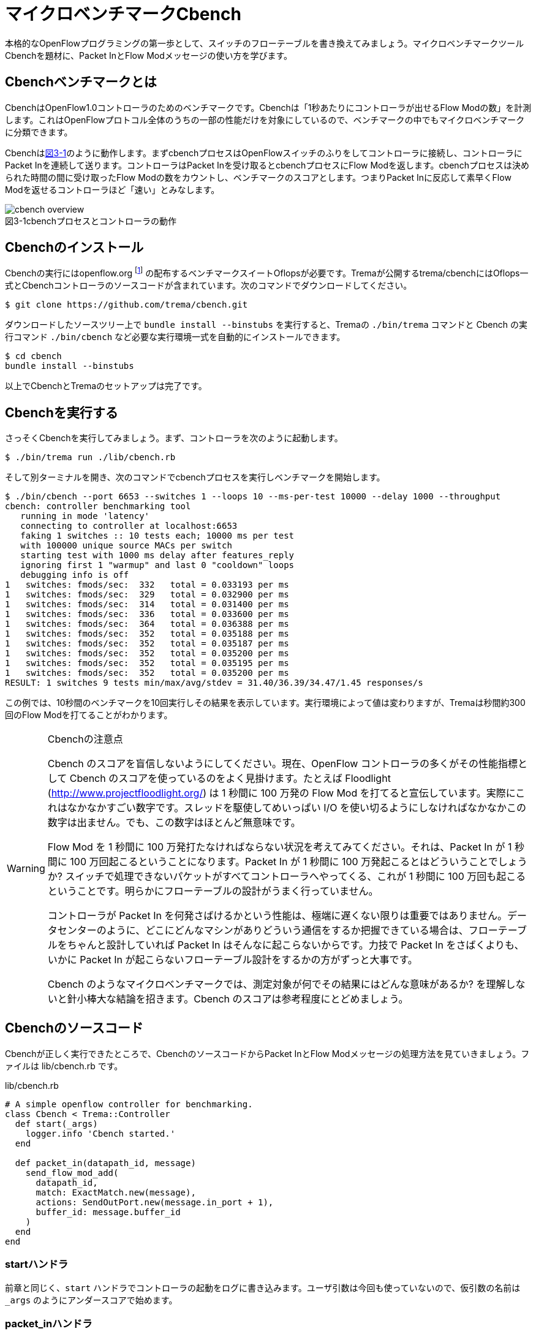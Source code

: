 [[cbench]]
= マイクロベンチマークCbench
:imagesdir: images/cbench

本格的なOpenFlowプログラミングの第一歩として、スイッチのフローテーブルを書き換えてみましょう。マイクロベンチマークツールCbenchを題材に、Packet InとFlow Modメッセージの使い方を学びます。

== Cbenchベンチマークとは

CbenchはOpenFlow1.0コントローラのためのベンチマークです。Cbenchは「1秒あたりにコントローラが出せるFlow Modの数」を計測します。これはOpenFlowプロトコル全体のうちの一部の性能だけを対象にしているので、ベンチマークの中でもマイクロベンチマークに分類できます。

Cbenchは<<cbench_overview,図3-1>>のように動作します。まずcbenchプロセスはOpenFlowスイッチのふりをしてコントローラに接続し、コントローラにPacket Inを連続して送ります。コントローラはPacket Inを受け取るとcbenchプロセスにFlow Modを返します。cbenchプロセスは決められた時間の間に受け取ったFlow Modの数をカウントし、ベンチマークのスコアとします。つまりPacket Inに反応して素早くFlow Modを返せるコントローラほど「速い」とみなします。

[[cbench_overview]]
image::cbench_overview.png[caption="図3-1",title="cbenchプロセスとコントローラの動作"]

== Cbenchのインストール

Cbenchの実行にはopenflow.org footnote:[http://archive.openflow.org/] の配布するベンチマークスイートOflopsが必要です。Tremaが公開するtrema/cbenchにはOflops一式とCbenchコントローラのソースコードが含まれています。次のコマンドでダウンロードしてください。

----
$ git clone https://github.com/trema/cbench.git
----

ダウンロードしたソースツリー上で `bundle install --binstubs` を実行すると、Tremaの `./bin/trema` コマンドと Cbench の実行コマンド `./bin/cbench` など必要な実行環境一式を自動的にインストールできます。

----
$ cd cbench
bundle install --binstubs
----

以上でCbenchとTremaのセットアップは完了です。

== Cbenchを実行する

さっそくCbenchを実行してみましょう。まず、コントローラを次のように起動します。

----
$ ./bin/trema run ./lib/cbench.rb
----

そして別ターミナルを開き、次のコマンドでcbenchプロセスを実行しベンチマークを開始します。

----
$ ./bin/cbench --port 6653 --switches 1 --loops 10 --ms-per-test 10000 --delay 1000 --throughput
cbench: controller benchmarking tool
   running in mode 'latency'
   connecting to controller at localhost:6653
   faking 1 switches :: 10 tests each; 10000 ms per test
   with 100000 unique source MACs per switch
   starting test with 1000 ms delay after features_reply
   ignoring first 1 "warmup" and last 0 "cooldown" loops
   debugging info is off
1   switches: fmods/sec:  332   total = 0.033193 per ms
1   switches: fmods/sec:  329   total = 0.032900 per ms
1   switches: fmods/sec:  314   total = 0.031400 per ms
1   switches: fmods/sec:  336   total = 0.033600 per ms
1   switches: fmods/sec:  364   total = 0.036388 per ms
1   switches: fmods/sec:  352   total = 0.035188 per ms
1   switches: fmods/sec:  352   total = 0.035187 per ms
1   switches: fmods/sec:  352   total = 0.035200 per ms
1   switches: fmods/sec:  352   total = 0.035195 per ms
1   switches: fmods/sec:  352   total = 0.035200 per ms
RESULT: 1 switches 9 tests min/max/avg/stdev = 31.40/36.39/34.47/1.45 responses/s
----

この例では、10秒間のベンチマークを10回実行しその結果を表示しています。実行環境によって値は変わりますが、Tremaは秒間約300回のFlow Modを打てることがわかります。

[WARNING]
.Cbenchの注意点
====
Cbench のスコアを盲信しないようにしてください。現在、OpenFlow コントローラの多くがその性能指標として Cbench のスコアを使っているのをよく見掛けます。たとえば Floodlight (http://www.projectfloodlight.org/) は 1 秒間に 100 万発の Flow Mod を打てると宣伝しています。実際にこれはなかなかすごい数字です。スレッドを駆使してめいっぱい I/O を使い切るようにしなければなかなかこの数字は出ません。でも、この数字はほとんど無意味です。

Flow Mod を 1 秒間に 100 万発打たなければならない状況を考えてみてください。それは、Packet In が 1 秒間に 100 万回起こるということになります。Packet In が 1 秒間に 100 万発起こるとはどういうことでしょうか? スイッチで処理できないパケットがすべてコントローラへやってくる、これが 1 秒間に 100 万回も起こるということです。明らかにフローテーブルの設計がうまく行っていません。

コントローラが Packet In を何発さばけるかという性能は、極端に遅くない限りは重要ではありません。データセンターのように、どこにどんなマシンがありどういう通信をするか把握できている場合は、フローテーブルをちゃんと設計していれば Packet In はそんなに起こらないからです。力技で Packet In をさばくよりも、いかに Packet In が起こらないフローテーブル設計をするかの方がずっと大事です。

Cbench のようなマイクロベンチマークでは、測定対象が何でその結果にはどんな意味があるか? を理解しないと針小棒大な結論を招きます。Cbench のスコアは参考程度にとどめましょう。
====

== Cbenchのソースコード

Cbenchが正しく実行できたところで、CbenchのソースコードからPacket InとFlow Modメッセージの処理方法を見ていきましょう。ファイルは lib/cbench.rb です。

[source,ruby,subs="verbatim,attributes"]
.lib/cbench.rb
----
# A simple openflow controller for benchmarking.
class Cbench < Trema::Controller
  def start(_args)
    logger.info 'Cbench started.'
  end

  def packet_in(datapath_id, message)
    send_flow_mod_add(
      datapath_id,
      match: ExactMatch.new(message),
      actions: SendOutPort.new(message.in_port + 1),
      buffer_id: message.buffer_id
    )
  end
end
----

// TODO Ruby 入門でハッシュとキーワード引数、.newメソッドを説明する

=== startハンドラ

前章と同じく、`start` ハンドラでコントローラの起動をログに書き込みます。ユーザ引数は今回も使っていないので、仮引数の名前は `_args` のようにアンダースコアで始めます。

// TODO: 2 章で _args の説明をしておく
// TODO: ここは、`packet_in`をスレッド化する/しないのスイッチをユーザ引数でコントロールできるようにしておく? そうしたら、パッチパネル章でユーザ引数の処理の説明を省ける。

=== packet_inハンドラ

コントローラに上がってくる未知のパケットを拾うには、Packet Inハンドラをコントローラクラスに実装します。Packet Inハンドラは次の形をしています。

[source,ruby,subs="verbatim,attributes"]
----
def packet_in(datapath_id, message)
  ...
end
----

`packet_in` ハンドラはその引数として、Packet Inを起こしたスイッチ(cbenchプロセス)の Datapath ID とPacket Inメッセージを受け取ります。

==== PacketIn クラス

`packet_in` ハンドラの2番目の引数はPacket Inメッセージオブジェクトで、`PacketIn` クラスのインスタンスです。この `PacketIn` クラスには主に次の3種類のメソッドが定義されています。

- Packet Inを起こしたパケットのデータやその長さ、およびパケットが入ってきたスイッチのポート番号などOpenFlowメッセージ固有の情報を返すメソッド
- Packet Inを起こしたパケットの種別 (TCPかUDPか? またVLANタグの有無など)を判定するための”?”で終わるメソッド
- 送信元や宛先のMACアドレスやIPアドレスなど、パケットの各フィールドを調べるためのアクセサメソッド

`PacketIn` クラスは非常に多くのメソッドを持っており、またTremaのバージョンアップごとにその数も増え続けているためすべては紹介しきれません。そのかわり、代表的でよく使うものを以下に紹介します。

// TODO メソッド名を更新
// TODO それぞれのメソッドの受け入れテスト

- `:raw_data` パケットのデータ全体をバイナリ文字列で返す
- `:in_port` パケットが入ってきたスイッチのポート番号を返す
- `:buffered?` Packet Inを起こしたパケットがスイッチにバッファされているかどうかを返す
- `:buffer_id` バッファされている場合、そのバッファ領域の ID
- `:total_length` パケットのデータ長を返す
- `:source_mac` パケットの送信元MACアドレスを返す
- `:destination_mac` パケットの宛先MACアドレスを返す
- `:ipv4?` パケットがIPv4である場合 `true` を返す
- `:ipv4_protocol` IPのプロトコル番号を返す
- `:ipv4_source_address` パケットの送信元IPアドレスを返す
- `:ipv4_destination_address` パケットの宛先IPアドレスを返す
- `:ipv4_tos` IPのToSフィールドを返す
- `:tcp?` パケットがTCPである場合 `true` を返す
- `:tcp_source_port` パケットのTCPの送信元ポート番号を返す
- `:tcp_destination_port` パケットのTCP宛先ポート番号を返す
- `:udp?` パケットがUDPである場合 `true` を返す
- `:udp_source_port` パケットのUDPの送信元ポート番号を返す
- `:udp_destination_port` パケットのUDPの宛先ポート番号を返す
- `:vlan?` パケットにVLANヘッダが付いている場合 `true` を返す
- `:vlan_vid` VLANのVIDを返す
- `:vlan_priority` VLANの優先度を返す
- `:ether_type` イーサタイプを返す

このようなメソッドは他にもたくさんあります。完全なメソッドのリストや詳しい情報を知りたい場合には、<<hello_trema,第2章>>で紹介した最新のTrema APIドキュメントを参照してください。

// TODO 2章で Trema APIドキュメントを紹介したか確認

=== Flow Modの送りかた

コントローラからCbenchへと送るFlow Modメッセージは、次の内容にセットする必要があります。

- マッチングルール: Packet In メッセージのExactMatch
- アクション: Packet In メッセージのin_portに+1したポートへ転送
- バッファID: Packet In メッセージのバッファID

// TODO 説明が手抜き。

`send_flow_mod_add` メソッドにこれらのオプションを渡すことで、実際にスイッチへFlow Modを送ることができます。それぞれの指定方法を順に見ていきましょう。

==== マッチングルール (OpenFlow 1.0)

マッチングルールを指定するには、`send_flow_mod_add` の引数に `match:` オプションとしてマッチングルールオブジェクト (`Match.new(...)` または `ExactMatch.new(...)`) を渡します。

[source,ruby,subs="verbatim,attributes"]
----
send_flow_mod_add(
  datapath_id,
  match: Match.new(...), # <1>
  ...
)
----
<1> マッチングルールを指定する `match:` オプション

マッチングルールを作るには、`Match.new` に指定したい条件のオプションを渡します。たとえば、送信元 MAC アドレスが 00:50:56:c0:00:08 で VLAN ID が 3 というルールを指定したマッチングルールを Flow Mod に指定するコードは、次のようになります。

[source,ruby,subs="verbatim,attributes"]
----
send_flow_mod_add(
  datapath_id,
  match: Match.new(
           ether_source_address: '00:50:56:c0:00:08'
           vlan_vid: 3
         )
  ...
----

// TODO Pioのopen\_flow10/match.featureを書く
// TODO OpenFlow1.3 でのMatchの説明へのポインタを付ける

マッチングルールを作る `Match.new` のオプションには、全部で12種類の条件を指定できます。

- `:in_port` スイッチの物理ポート番号
- `:ether_source_address` 送信元MACアドレス
- `:ether_destination_address` 宛先MACアドレス
- `:ether_type` イーサネットの種別
- `:ip_source_address` 送信元IPアドレス
- `:ip_destination_address` 宛先IPアドレス
- `:ip_protocol` IPのプロトコル種別
- `:ip_tos` IPのToSフィールド
- `:transport_source_port` TCP/UDPの送信元ポート番号
- `:transport_destination_port` TCP/UDPの宛先ポート番号
- `:vlan_vid` VLAN IDの値
- `:vlan_priority` VLANのプライオリティ

===== Exact Matchの作り方 (OpenFlow 1.0)

マッチングルールの中でもすべての条件を指定したものをExact Matchと呼びます。たとえばPacket Inとしてコントローラに入ってきたパケットとマッチングルールが定義する12個の条件がすべてまったく同じ、というのがExact Matchです。

マッチングルールを作る構文 `Match.new` にこの12種類の条件すべてを渡せば、次のようにExact Matchを作れます。

[source,ruby,subs="verbatim,attributes"]
----
def packet_in(datapath_id, message)
  ...
  send_flow_mod_add(
    datapath_id,
    match: Match.new(
             in_port: message.in_port,
             ether_source_address: message.ether_source_address,
             ether_destination_address: message.ether_destination_address,
             ...
----

しかし、マッチングルールを1つ作るだけで12行も書いていたら大変です。そこで、TremaではPacket InメッセージからExact Matchを楽に書ける次のショートカットを用意しています。

[source,ruby,subs="verbatim,attributes"]
----
def packet_out(datapath_id, message)
  send_flow_mod_add(
    datapath_id,
    match: ExactMatch.new(message),
    ...
----

たった1行で書けました! Tremaにはこのようにコードを短く書ける工夫がたくさんあります。

==== アクション (OpenFlow1.0)

アクションを指定するには、`send_flow_mod_add` の引数に `actions:` オプションとして単体のアクションまたはアクションのリストを渡します。

[source,ruby,subs="verbatim,attributes"]
----
send_flow_mod_add(
  datapath_id,
  ...
  actions: アクション # <1>
)

または

send_flow_mod_add(
  datapath_id,
  ...
  actions: [アクション0, アクション1, アクション2, ...] # <2>
)
----
<1> `actions:` オプションでアクションを 1 つ指定
<2> `actions:` オプションにアクションを複数指定

たとえば、VLAN ヘッダを除去してポート2番に転送するアクションを Flow Mod に指定するコードは、次のようになります。

[source,ruby,subs="verbatim,attributes"]
----
send_flow_mod_add(
  datapath_id,
  ...
  actions: [StripVlanHeader.new, SendOutPort.new(2)] # <1>
)
----
<1> アクションを 2 つ指定

アクションには次の13種類のアクションを単体で、または組み合わせて指定できます。

// TODO マッチの名前をアクションの名前に合わせる
// TODO OpenFlow1.3 のそれぞれのアクションの .feature を pio に入れる
// TODO `SendOutPort`の説明で触れている、論理ポートの説明を書く

- `SendOutPort`  指定したスイッチのポートにパケットを出力する。ポートにはポート番号または論理ポート(第○章参照)を指定できる
- `SetEtherSourceAddress` 送信元MACアドレスを指定した値に書き換える
- `SetEtherDestinationAddress`  宛先MACアドレスを指定した値に書き換える
- `SetIpSourceAddress` 送信元のIPアドレスを指定した値に書き換える
- `SetIpDstinationAddress` 宛先のIPアドレスを指定した値に書き換える
- `SetIpTos` IPのToSフィールドを書き換える
- `SetTransportSourcePort`  TCP/UDPの送信元ポート番号を書き換える
- `SetTransportDestinationPort` TCP/UDPの宛先ポート番号を書き換える
- `StripVlanHeader` VLANのヘッダを除去する
- `SetVlanVid`  指定したVLAN IDをセットする、または既存のものがあれば書き換える
- `SetVlanPriority`  指定したVLANプライオリティをセットする、または既存のものがあれば書き換える
- `Enqueue` 指定したスイッチポートのキューにパケットを入れる
- `VendorAction`  ベンダ定義のアクションを実行する

まだ使っていないアクションについては、続く章で具体的な使い方を見ていきます。

==== send_flow_mod_add のオプション

バッファIDを指定するには、`match:` や `actions:` オプションと同じく  `buffer_id:` オプションを `send_flow_mod_add` の引数に指定します。たとえば以下のコードは、バッファ ID に Packet Inメッセージのバッファ ID を指定する典型的な例です。

[source,ruby,subs="verbatim,attributes"]
----
send_flow_mod_add(
  datapath_id,
  match: ...,
  actions: ...,
  buffer_id: message.buffer_id # <1>
)
----
<1> Flow Mod のオプションにバッファ ID を指定

// TODO buffer_id: が抜けてる!? 実装も合わせて確認。
// TODO それぞれのオプションの受け入れテストを書く

`send_flow_mod_add` で指定できるすべてのオプションは次の通りです。

- `:match`  フローエントリのマッチングルールを指定する。本章で紹介した `Match` オブジェクトまたは `ExactMatch` オブジェクトを指定する
- `:actions`  フローエントリのアクションを指定する。アクションはアクションの配列または単体で指定できる
- `:buffer_id` アクションが参照するパケットがバッファされている領域の ID を指定する
- `:idle_timeout`  フローエントリが一定時間参照されなかった場合に破棄されるまでの秒数を指定する。デフォルトは0秒で、この場合フローエントリは破棄されない
- `:hard_timeout`  フローエントリの寿命を秒数で指定する。デフォルトは0秒で、この場合フローエントリは破棄されない
- `:priority`  フローエントリの優先度(符号なし16ビット、大きいほど優先度高)。Packet Inメッセージはこの優先度淳にフローエントリのマッチングルールと照し合わされる。デフォルトは `0xffff` (最高優先度)
- `:send_flow_removed`  タイムアウトでフローエントリが消えるときに、Flow Removedメッセージをコントローラに送るかどうかを指定する。デフォルトは `true`
- `:check_overlap` `true` にセットすると、フローテーブルの中に同じ優先度で競合するものがあった場合、フローエントリを追加せずにエラーを起こす。デフォルトは `false`
- `:emerg` `true` にセットすると、フローエントリを緊急エントリとして追加する。緊急エントリはスイッチが何らかの障害でコントローラと切断したときにのみ有効となる。デフォルトは `false`
- `:cookie`  任意の用途に使える64ビットの整数。使い道としては、同じクッキー値を持つフローエントリ同士をまとめて管理するなどといった用途がある

こうしたオプションも、続くいくつかの章で具体的な使い方を紹介します。

== Cbenchを高速化する

Tremaはシングルスレッドで動作するので、実のところ Cbench の結果はあまり速くありません。シングルスレッドとはつまり、同時にひとつの `packet_in` ハンドラしか起動できないという意味です。たとえ cbench プロセスがたくさん Packet In メッセージを送ってきても、Trema は順に 1 つひとつ処理するため遅くなります。

Trema がシングルスレッドである理由は、マルチスレッドプログラミングの大変さを避けるためです。たとえば仮に、Tremaがスレッドで動作する `multi_threaded_packet_in` というハンドラを提供するとして、この中でスレッドセーフでないインスタンス変数の内容を変更すると、タイミングや環境に起因するやっかいなバグが発生してしまいます。インスタンス変数はすべてのスレッドで共有するので、こうしたスレッド間の競合は正しく処理してやる必要があります。

[source,ruby,subs="verbatim,attributes"]
----
def start(_args)
  @db = DB.new  # <1>
end

def multi_threaded_packet_in(datapath_id, message)  # <2>
  # !!! ここで @db の読み書きは危険 !!!
  return if @db.lookup(message.in_port)
  @db.add message.ether_source_address, message.in_port
end
----
<1> スレッドセーフでないインスタンス変数
<2> 独立したスレッドで動く Packet In ハンドラ

こうした問題を解決する代表的な方法が Mutex による排他制御です。スレッド間で競合の起こる箇所を Mutex で囲むことで、その箇所へは同時に 1 つのスレッドしか入れなくなります。

[source,ruby,subs="verbatim,attributes"]
----
def start(_args)
  @db = DB.new
  @mutex = Mutex.new  # <1>
end

def multi_threaded_packet_in(datapath_id, message)
  @mutex.synchronize do  # <2>
    # この中で@dbを読み書きすれば安全
    return if @db.lookup(message.in_port)
    @db.add message.ether_source_address, message.in_port
  end
end
----
<1> 排他制御用の Mutex
<2> `do...end` の中には同時に 1 つのスレッドしか入れない

もちろん、Trema には `multi_threaded_packet_in` というものはないので、スレッド化は自分でやる必要があります。次のように高速化したいハンドラメソッドの中身を別スレッドで起動し、インスタンス変数へのアクセスを Mutex で排他制御してやります。

[source,ruby,subs="verbatim,attributes"]
----
def initialize(_args)
  @db = DB.new
  @mutex = Mutex.new
end

def packet_in(datapath_id, message)
  Thread.start do  # <1>
    @mutex.synchronize do
      return if @db.lookup(message.in_port)
      @db.add message.ether_source_address, message.in_port
    end
  end
end
----
<1> `packet_in` ハンドラの中身をスレッドで起動

しかし、これでもまだ問題は残ります。`Thread.start` によるスレッド起動はそれなりにコストのかかる処理なので、Packet In が届くたびにスレッドを作っていては大して速くなりません。

そこで、次のようにあらかじめいくつかワーカースレッドを作って待機させておく、いわゆるスレッドプールという手法が使えます。そして `packet_in` ハンドラが呼ばれるたびに待機中のスレッドに `packet_in` の処理をまかせます。

[source,ruby,subs="verbatim,attributes"]
----
# A simple openflow controller for benchmarking (multi-threaded version).
def start(_args)
  @db = DB.new
  @mutex = Mutex.new
  @work_queue = Queue.new  # <1>
  10.times { start_worker_thread }  # <2>
end

def packet_in(datapath_id, message)
  @work_queue.push [datapath_id, message]  # <3>
end

private

def start_worker_thread  # <4>
  Thread.new do
    loop do
      datapath_id, packet_in = @work_queue.pop  # <5>
      @mutex.synchronize do
        next if @db.lookup(message.in_port)
        @db.add packet_in.ether_source_address, packet_in.in_port
      end
    end
  end
end
----
<1> スレッドにまかせたい仕事を入れておくキュー
<2> スレッドプールに 10 個のスレッドを追加
<3> Packet In が届いたら datapath_id と Packet In をキューに入れる
<4> ワーカースレッドを起動するプライベートメソッド
<5> スレッドの中でキューから datapath_id と Packet In を取り出す。Queue クラスはスレッドセーフなので、`@mutex.synchronize do ... end` の中に入れる必要はないことに注意

最終的なマルチスレッド版 Cbench コントローラは次のようになります。

[source,ruby,subs="verbatim,attributes"]
./lib/fast_cbench.rb
----
# A simple openflow controller for benchmarking (multi-threaded version).
class FastCbench < Trema::Controller
  def start(_args)
    @work_queue = Queue.new
    10.times { start_worker_thread }
    logger.info 'Cbench started.'
  end

  def packet_in(datapath_id, message)
    @work_queue.push [datapath_id, message]
  end

  private

  def start_worker_thread
    Thread.new do
      loop do
        datapath_id, packet_in = @work_queue.pop
        send_flow_mod_add(datapath_id,
                          match: ExactMatch.new(packet_in),
                          buffer_id: packet_in.buffer_id,
                          actions: SendOutPort.new(packet_in.in_port + 1))
      end
    end
  end
end
----

実際に性能を計測してみましょう。

----
$ ./bin/trema run lib/fast_cbench.rb
----

別ターミナルで、

----
$ ./bin/cbench --port 6653 --switches 1 --loops 10 --ms-per-test 10000 --delay 1000 --throughput
cbench: controller benchmarking tool
   running in mode 'throughput'
   connecting to controller at localhost:6653
   faking 1 switches :: 10 tests each; 10000 ms per test
   with 100000 unique source MACs per switch
   starting test with 1000 ms delay after features_reply
   ignoring first 1 "warmup" and last 0 "cooldown" loops
   debugging info is off
1   switches: fmods/sec:  584   total = 0.058318 per ms
1   switches: fmods/sec:  572   total = 0.057134 per ms
1   switches: fmods/sec:  571   total = 0.057010 per ms
1   switches: fmods/sec:  589   total = 0.058647 per ms
1   switches: fmods/sec:  595   total = 0.059268 per ms
1   switches: fmods/sec:  586   total = 0.058510 per ms
1   switches: fmods/sec:  593   total = 0.059281 per ms
1   switches: fmods/sec:  594   total = 0.059338 per ms
1   switches: fmods/sec:  598   total = 0.059595 per ms
1   switches: fmods/sec:  593   total = 0.059285 per ms
RESULT: 1 switches 9 tests min/max/avg/stdev = 57.01/59.59/58.67/0.92 responses/s
----

たしかに元の値に比べて約2倍に高速化できました。

== まとめ

Packet InとFlow Modの最初の一歩として、ベンチマークツールCbenchと接続できるコントローラを書きました。

- フローエントリを追加するための `send_flow_mod_add` を使って、スイッチのフローテーブルを書き換えた
- マッチングルールの作り方と、指定できるルールを学んだ
- SendOutPort アクションによるパケットの転送と、その他のアクションを学んだ
- コントローラをスレッドで高速化する方法を学んだ

これまではコントローラにつなぐスイッチは一台だけでしたが、続く章ではスイッチをたくさんつなぎ集中管理を始めてみます。
